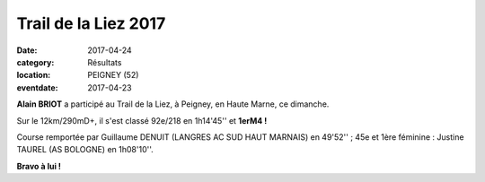 Trail de la Liez 2017
=====================

:date: 2017-04-24
:category: Résultats
:location: PEIGNEY (52)
:eventdate: 2017-04-23

.. image:: http://assets.acr-dijon.org/peigney2017.jpg

**Alain BRIOT** a participé au Trail de la Liez, à Peigney, en Haute Marne, ce dimanche.

Sur le 12km/290mD+, il s'est classé 92e/218 en 1h14'45'' et **1erM4 !**

Course remportée par Guillaume DENUIT (LANGRES AC SUD HAUT MARNAIS) en 49'52'' ; 45e et 1ère féminine : Justine TAUREL (AS BOLOGNE) en 1h08'10''.

**Bravo à lui !**
